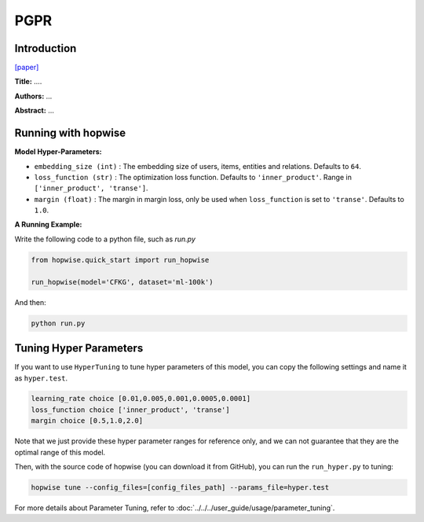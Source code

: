 PGPR
===========

Introduction
---------------------

`[paper] <...>`_

**Title:** ....

**Authors:** ...

**Abstract:** ...


Running with hopwise
-------------------------

**Model Hyper-Parameters:**

- ``embedding_size (int)`` : The embedding size of users, items, entities and relations. Defaults to ``64``.
- ``loss_function (str)`` : The optimization loss function. Defaults to ``'inner_product'``. Range in ``['inner_product', 'transe']``.
- ``margin (float)`` : The margin in margin loss, only be used when ``loss_function`` is set to ``'transe'``. Defaults to ``1.0``.


**A Running Example:**

Write the following code to a python file, such as `run.py`

.. code:: python

   from hopwise.quick_start import run_hopwise

   run_hopwise(model='CFKG', dataset='ml-100k')

And then:

.. code:: bash

   python run.py

Tuning Hyper Parameters
-------------------------

If you want to use ``HyperTuning`` to tune hyper parameters of this model, you can copy the following settings and name it as ``hyper.test``.

.. code:: bash

   learning_rate choice [0.01,0.005,0.001,0.0005,0.0001]
   loss_function choice ['inner_product', 'transe']
   margin choice [0.5,1.0,2.0]

Note that we just provide these hyper parameter ranges for reference only, and we can not guarantee that they are the optimal range of this model.

Then, with the source code of hopwise (you can download it from GitHub), you can run the ``run_hyper.py`` to tuning:

.. code:: bash

	hopwise tune --config_files=[config_files_path] --params_file=hyper.test

For more details about Parameter Tuning, refer to :doc:`../../../user_guide/usage/parameter_tuning`.

